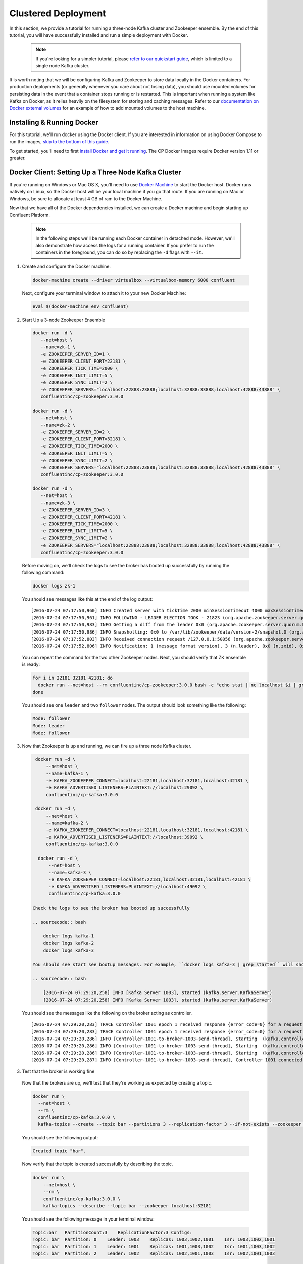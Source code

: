 .. _clustered_quickstart :

Clustered Deployment
--------------------

In this section, we provide a tutorial for running a three-node Kafka cluster and Zookeeper ensemble.  By the end of this tutorial, you will have successfully installed and run a simple deployment with Docker.  

  .. note::

    If you're looking for a simpler tutorial, please `refer to our quickstart guide <quickstart.html>`_, which is limited to a single node Kafka cluster.

It is worth noting that we will be configuring Kafka and Zookeeper to store data locally in the Docker containers.  For production deployments (or generally whenever you care about not losing data), you should use mounted volumes for persisting data in the event that a container stops running or is restarted.  This is important when running a system like Kafka on Docker, as it relies heavily on the filesystem for storing and caching messages.  Refer to our `documentation on Docker external volumes <operations/external-volumes.html>`_ for an example of how to add mounted volumes to the host machine.   

Installing & Running Docker
~~~~~~~~~~~~~~~~~~~~~~~~~~~~~

For this tutorial, we'll run docker using the Docker client.  If you are interested in information on using Docker Compose to run the images, `skip to the bottom of this guide <clustered_quickstart_compose>`_.

To get started, you'll need to first `install Docker and get it running <https://docs.docker.com/engine/installation/>`_.  The CP Docker Images require Docker version 1.11 or greater.  


Docker Client: Setting Up a Three Node Kafka Cluster
~~~~~~~~~~~~~~~~~~~~~~~~~~~~~

If you're running on Windows or Mac OS X, you'll need to use `Docker Machine <https://docs.docker.com/machine/install-machine/>`_ to start the Docker host.  Docker runs natively on Linux, so the Docker host will be your local machine if you go that route.  If you are running on Mac or Windows, be sure to allocate at least 4 GB of ram to the Docker Machine.

Now that we have all of the Docker dependencies installed, we can create a Docker machine and begin starting up Confluent Platform.

  .. note::

    In the following steps we'll be running each Docker container in detached mode.  However, we'll also demonstrate how access the logs for a running container.  If you prefer to run the containers in the foreground, you can do so by replacing the ``-d`` flags with ``--it``. 

1. Create and configure the Docker machine.

  .. sourcecode:: bash

    docker-machine create --driver virtualbox --virtualbox-memory 6000 confluent

  Next, configure your terminal window to attach it to your new Docker Machine:

  .. sourcecode:: bash

    eval $(docker-machine env confluent)

2. Start Up a 3-node Zookeeper Ensemble

  .. sourcecode:: bash

    docker run -d \
       --net=host \
       --name=zk-1 \
       -e ZOOKEEPER_SERVER_ID=1 \
       -e ZOOKEEPER_CLIENT_PORT=22181 \
       -e ZOOKEEPER_TICK_TIME=2000 \
       -e ZOOKEEPER_INIT_LIMIT=5 \
       -e ZOOKEEPER_SYNC_LIMIT=2 \
       -e ZOOKEEPER_SERVERS="localhost:22888:23888;localhost:32888:33888;localhost:42888:43888" \
       confluentinc/cp-zookeeper:3.0.0

    docker run -d \
       --net=host \
       --name=zk-2 \
       -e ZOOKEEPER_SERVER_ID=2 \
       -e ZOOKEEPER_CLIENT_PORT=32181 \
       -e ZOOKEEPER_TICK_TIME=2000 \
       -e ZOOKEEPER_INIT_LIMIT=5 \
       -e ZOOKEEPER_SYNC_LIMIT=2 \
       -e ZOOKEEPER_SERVERS="localhost:22888:23888;localhost:32888:33888;localhost:42888:43888" \
       confluentinc/cp-zookeeper:3.0.0

    docker run -d \
       --net=host \
       --name=zk-3 \
       -e ZOOKEEPER_SERVER_ID=3 \
       -e ZOOKEEPER_CLIENT_PORT=42181 \
       -e ZOOKEEPER_TICK_TIME=2000 \
       -e ZOOKEEPER_INIT_LIMIT=5 \
       -e ZOOKEEPER_SYNC_LIMIT=2 \
       -e ZOOKEEPER_SERVERS="localhost:22888:23888;localhost:32888:33888;localhost:42888:43888" \
       confluentinc/cp-zookeeper:3.0.0

  Before moving on, we'll check the logs to see the broker has booted up successfully by running the following command:

  .. sourcecode:: bash

    docker logs zk-1

  You should see messages like this at the end of the log output:

  ::

     [2016-07-24 07:17:50,960] INFO Created server with tickTime 2000 minSessionTimeout 4000 maxSessionTimeout 40000 datadir /var/lib/zookeeper/log/version-2 snapdir /var/lib/zookeeper/data/version-2 (org.apache.zookeeper.server.ZooKeeperServer)
     [2016-07-24 07:17:50,961] INFO FOLLOWING - LEADER ELECTION TOOK - 21823 (org.apache.zookeeper.server.quorum.Learner)
     [2016-07-24 07:17:50,983] INFO Getting a diff from the leader 0x0 (org.apache.zookeeper.server.quorum.Learner)
     [2016-07-24 07:17:50,986] INFO Snapshotting: 0x0 to /var/lib/zookeeper/data/version-2/snapshot.0 (org.apache.zookeeper.server.persistence.FileTxnSnapLog)
     [2016-07-24 07:17:52,803] INFO Received connection request /127.0.0.1:50056 (org.apache.zookeeper.server.quorum.QuorumCnxManager)
     [2016-07-24 07:17:52,806] INFO Notification: 1 (message format version), 3 (n.leader), 0x0 (n.zxid), 0x1 (n.round), LOOKING (n.state), 3 (n.sid), 0x0 (n.peerEpoch) FOLLOWING (my state) (org.apache.zookeeper.server.quorum.FastLeaderElection)

  You can repeat the command for the two other Zookeeper nodes.  Next, you should verify that ZK ensemble is ready:

  .. sourcecode:: bash

    for i in 22181 32181 42181; do
      docker run --net=host --rm confluentinc/cp-zookeeper:3.0.0 bash -c "echo stat | nc localhost $i | grep Mode"
    done

  You should see one ``leader`` and two ``follower`` nodes.  The output should look something like the following:

  .. sourcecode:: bash

    Mode: follower
    Mode: leader
    Mode: follower

3. Now that Zookeeper is up and running, we can fire up a three node Kafka cluster.  

  .. sourcecode:: bash

    docker run -d \
        --net=host \
        --name=kafka-1 \
        -e KAFKA_ZOOKEEPER_CONNECT=localhost:22181,localhost:32181,localhost:42181 \
        -e KAFKA_ADVERTISED_LISTENERS=PLAINTEXT://localhost:29092 \
        confluentinc/cp-kafka:3.0.0

    docker run -d \
        --net=host \
        --name=kafka-2 \
        -e KAFKA_ZOOKEEPER_CONNECT=localhost:22181,localhost:32181,localhost:42181 \
        -e KAFKA_ADVERTISED_LISTENERS=PLAINTEXT://localhost:39092 \
        confluentinc/cp-kafka:3.0.0

     docker run -d \
         --net=host \
         --name=kafka-3 \
         -e KAFKA_ZOOKEEPER_CONNECT=localhost:22181,localhost:32181,localhost:42181 \
         -e KAFKA_ADVERTISED_LISTENERS=PLAINTEXT://localhost:49092 \
         confluentinc/cp-kafka:3.0.0

   Check the logs to see the broker has booted up successfully

   .. sourcecode:: bash

       docker logs kafka-1
       docker logs kafka-2
       docker logs kafka-3

   You should see start see bootup messages. For example, ``docker logs kafka-3 | grep started`` will show the following:

   .. sourcecode:: bash

       [2016-07-24 07:29:20,258] INFO [Kafka Server 1003], started (kafka.server.KafkaServer)
       [2016-07-24 07:29:20,258] INFO [Kafka Server 1003], started (kafka.server.KafkaServer)

  You should see the messages like the following on the broker acting as controller.

  ::

    [2016-07-24 07:29:20,283] TRACE Controller 1001 epoch 1 received response {error_code=0} for a request sent to broker localhost:29092 (id: 1001 rack: null) (state.change.logger)
    [2016-07-24 07:29:20,283] TRACE Controller 1001 epoch 1 received response {error_code=0} for a request sent to broker localhost:29092 (id: 1001 rack: null) (state.change.logger)
    [2016-07-24 07:29:20,286] INFO [Controller-1001-to-broker-1003-send-thread], Starting  (kafka.controller.RequestSendThread)
    [2016-07-24 07:29:20,286] INFO [Controller-1001-to-broker-1003-send-thread], Starting  (kafka.controller.RequestSendThread)
    [2016-07-24 07:29:20,286] INFO [Controller-1001-to-broker-1003-send-thread], Starting  (kafka.controller.RequestSendThread)
    [2016-07-24 07:29:20,287] INFO [Controller-1001-to-broker-1003-send-thread], Controller 1001 connected to localhost:49092 (id: 1003 rack: null) for sending state change requests (kafka.controller.RequestSendThread)

3. Test that the broker is working fine

  Now that the brokers are up, we'll test that they're working as expected by creating a topic.

  .. sourcecode:: bash

      docker run \
        --net=host \
        --rm \
        confluentinc/cp-kafka:3.0.0 \
        kafka-topics --create --topic bar --partitions 3 --replication-factor 3 --if-not-exists --zookeeper localhost:32181

  You should see the following output:

  .. sourcecode:: bash

    Created topic "bar".

  Now verify that the topic is created successfully by describing the topic.

  .. sourcecode:: bash

      docker run \
          --net=host \
          --rm \
          confluentinc/cp-kafka:3.0.0 \
          kafka-topics --describe --topic bar --zookeeper localhost:32181

  You should see the following message in your terminal window:

  .. sourcecode:: bash

       Topic:bar   PartitionCount:3    ReplicationFactor:3 Configs:
       Topic: bar  Partition: 0    Leader: 1003    Replicas: 1003,1002,1001    Isr: 1003,1002,1001
       Topic: bar  Partition: 1    Leader: 1001    Replicas: 1001,1003,1002    Isr: 1001,1003,1002
       Topic: bar  Partition: 2    Leader: 1002    Replicas: 1002,1001,1003    Isr: 1002,1001,1003

  Next, we'll try generating some data to the ``bar`` topic we just created.

  .. sourcecode:: bash

    docker run \
      --net=host \
      --rm confluentinc/cp-kafka:3.0.0 \
      bash -c "seq 42 | kafka-console-producer --broker-list localhost:29092 --topic bar && echo 'Produced 42 messages.'"

  The command above will pass 42 integers using the Console Producer that is shipped with Kafka.  As a result, you should see something like this in your terminal:

    .. sourcecode:: bash

      Produced 42 messages.

  It looked like things were successfully written, but let's try reading the messages back using the Console Consumer and make sure they're all accounted for.

  .. sourcecode:: bash

    docker run \
     --net=host \
     --rm \
     confluentinc/cp-kafka:3.0.0 \
     kafka-console-consumer --bootstrap-server localhost:29092 --topic bar --new-consumer --from-beginning --max-messages 42

  You should see the following:

    .. sourcecode:: bash

      1
      4
      7
      10
      13
      16
      ....
      41
      Processed a total of 42 messages


.. _clustered_quickstart_compose :

Docker Compose: Setting Up a Three Node Kafka Cluster
~~~~~~~~~~~~~~~~~~~~~~~~~~~~~

Before you get started, you will first need to install `Docker <https://docs.docker.com/engine/installation/>`_ and `Docker Compose <https://docs.docker.com/compose/install/>`_.  Once you've done that, you can follow the steps below to start up the Confluent Platform services.

1. Clone the CP Docker Images Github Repository.

  .. sourcecode:: bash

    git clone https://github.com/confluentinc/cp-docker-images

  We have provided an example Docker Compose file that will start up Zookeeper and Kafka.  Navigate to ``cp-docker-images/examples/kafka-single-node``, where it is located:

  .. sourcecode:: bash       
    cd cp-docker-images/examples/kafka-cluster

2. Start Zookeeper and Kafka using Docker Compose ``start`` and ``run`` commands.

   .. sourcecode:: bash

       docker-compose start
       docker-compose run

   Before we move on, let's make sure the services are up and running:

   .. sourcecode:: bash

       docker-compose ps

   You should see the following:

   .. sourcecode:: bash

              Name                       Command            State   Ports
       ----------------------------------------------------------------------
       kafkacluster_kafka-1_1       /etc/confluent/docker/run   Up
       kafkacluster_kafka-2_1       /etc/confluent/docker/run   Up
       kafkacluster_kafka-3_1       /etc/confluent/docker/run   Up
       kafkacluster_zookeeper-1_1   /etc/confluent/docker/run   Up
       kafkacluster_zookeeper-2_1   /etc/confluent/docker/run   Up
       kafkacluster_zookeeper-3_1   /etc/confluent/docker/run   Up

   Check the Zookeeper logs to verify that Zookeeper is healthy. For
   example, for service zookeeper-1:

   .. sourcecode:: bash

       docker-compose log zookeeper-1

   You should see messages like the following:

   .. sourcecode:: bash

       zookeeper-1_1  | [2016-07-25 04:58:12,901] INFO Created server with tickTime 2000 minSessionTimeout 4000 maxSessionTimeout 40000 datadir /var/lib/zookeeper/log/version-2 snapdir /var/lib/zookeeper/data/version-2 (org.apache.zookeeper.server.ZooKeeperServer)
       zookeeper-1_1  | [2016-07-25 04:58:12,902] INFO FOLLOWING - LEADER ELECTION TOOK - 235 (org.apache.zookeeper.server.quorum.Learner)

   Verify that ZK ensemble is ready:

   .. sourcecode:: bash

       for i in 22181 32181 42181; do
          docker run --net=host --rm confluentinc/cp-zookeeper:3.0.0 bash -c "echo stat | nc localhost $i | grep Mode"
       done

   You should see one ``leader`` and two ``follower``

   .. sourcecode:: bash

       Mode: follower
       Mode: leader
       Mode: follower

   Check the logs to see the broker has booted up successfully.

   .. sourcecode:: bash

       docker-compose logs kafka-1
       docker-compose logs kafka-2
       docker-compose logs kafka-3

   You should see start see bootup messages. For example, ``docker-compose logs kafka-3 | grep started`` shows the following

   .. sourcecode:: bash

       kafka-3_1      | [2016-07-25 04:58:15,189] INFO [Kafka Server 3], started (kafka.server.KafkaServer)
       kafka-3_1      | [2016-07-25 04:58:15,189] INFO [Kafka Server 3], started (kafka.server.KafkaServer)

   You should see the messages like the following on the broker acting as controller.

   .. sourcecode:: bash

       (Tip: `docker-compose log | grep controller` makes it easy to grep through logs for all services.)

       kafka-3_1      | [2016-07-25 04:58:15,369] INFO [Controller-3-to-broker-2-send-thread], Controller 3 connected to localhost:29092 (id: 2 rack: null) for sending state change requests (kafka.controller.RequestSendThread)
       kafka-3_1      | [2016-07-25 04:58:15,369] INFO [Controller-3-to-broker-2-send-thread], Controller 3 connected to localhost:29092 (id: 2 rack: null) for sending state change requests (kafka.controller.RequestSendThread)
       kafka-3_1      | [2016-07-25 04:58:15,369] INFO [Controller-3-to-broker-1-send-thread], Controller 3 connected to localhost:19092 (id: 1 rack: null) for sending state change requests (kafka.controller.RequestSendThread)
       kafka-3_1      | [2016-07-25 04:58:15,369] INFO [Controller-3-to-broker-1-send-thread], Controller 3 connected to localhost:19092 (id: 1 rack: null) for sending state change requests (kafka.controller.RequestSendThread)
       kafka-3_1      | [2016-07-25 04:58:15,369] INFO [Controller-3-to-broker-1-send-thread], Controller 3 connected to localhost:19092 (id: 1 rack: null) for sending state change requests (kafka.controller.RequestSendThread)

3. Follow section 3 in the "Docker Client" section above to test that your brokers are functioning as expected.
